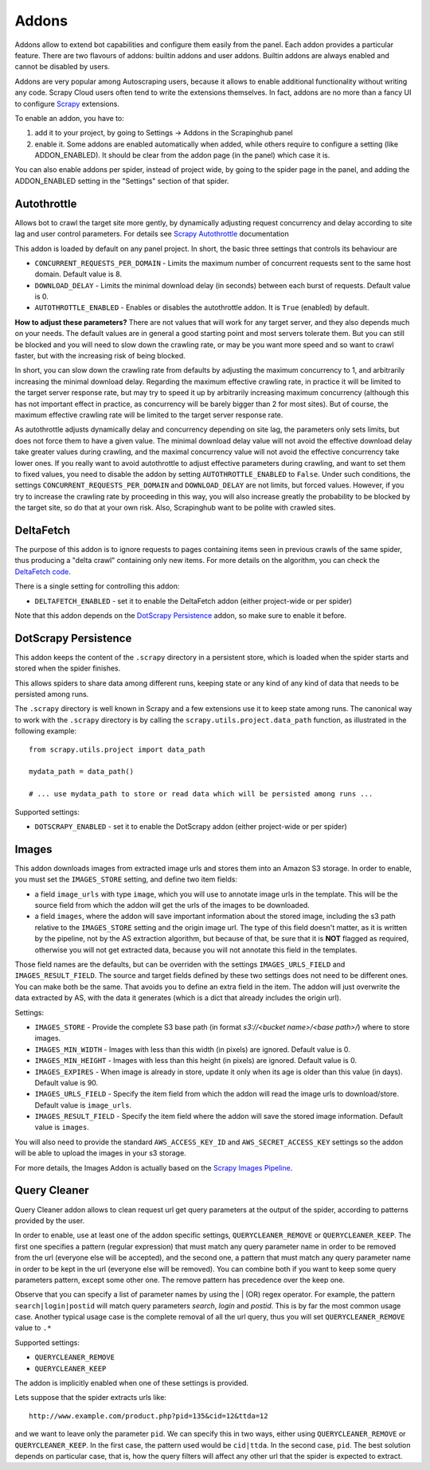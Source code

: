 .. _addons:

======
Addons
======

Addons allow to extend bot capabilities and configure them easily from the panel. Each addon provides a particular feature.
There are two flavours of addons: builtin addons and user addons. Builtin addons are always enabled and cannot be disabled by users.

Addons are very popular among Autoscraping users, because it allows to enable additional functionality without writing any code. Scrapy Cloud users often tend to write the extensions themselves. In fact, addons are no more than a fancy UI to configure `Scrapy`_ extensions.

To enable an addon, you have to:

1. add it to your project, by going to Settings -> Addons in the Scrapinghub panel

2. enable it. Some addons are enabled automatically when added, while others
   require to configure a setting (like ADDON_ENABLED). It should be clear from
   the addon page (in the panel) which case it is.

You can also enable addons per spider, instead of project wide, by going to the
spider page in the panel, and adding the ADDON_ENABLED setting in the
"Settings" section of that spider.

Autothrottle
============

Allows bot to crawl the target site more gently, by dynamically adjusting request concurrency and delay according to site lag and user
control parameters. For details see `Scrapy Autothrottle`_ documentation

This addon is loaded by default on any panel project. In short, the basic three settings that controls its behaviour are

* ``CONCURRENT_REQUESTS_PER_DOMAIN`` - Limits the maximum number of concurrent requests sent to the same host domain. Default value is 8.
* ``DOWNLOAD_DELAY`` - Limits the minimal download delay (in seconds) between each burst of requests. Default value is 0.
* ``AUTOTHROTTLE_ENABLED`` - Enables or disables the autothrottle addon. It is ``True`` (enabled) by default. 

**How to adjust these parameters?** There are not values that will work for any target server, and they also depends much on your needs.
The default values are in general a good starting point and most servers tolerate them. But you can still be blocked and you will need
to slow down the crawling rate, or may be you want more speed and so want to crawl faster, but with the increasing risk of being
blocked. 

In short, you can slow down the crawling rate from defaults by adjusting the maximum concurrency to 1, and arbitrarily
increasing the minimal download delay. Regarding the maximum effective crawling rate, in practice it will be limited to the target server response rate, but may try to
speed it up by arbitrarily increasing maximum concurrency (although this has not important effect in practice, as concurrency will be barely bigger than 2 for most sites). But of course, the maximum effective crawling rate will be limited to the target server response rate.

As autothrottle adjusts dynamically delay and concurrency depending on site lag, the parameters only sets limits, but does not
force them to have a given value. The minimal download delay value will not avoid the effective download delay take greater values
during crawling, and the maximal concurrency value will not avoid the effective concurrency take lower ones. If you really want to
avoid autothrottle to adjust effective parameters during crawling, and want to set them to fixed values, you need to disable the addon
by setting ``AUTOTHROTTLE_ENABLED`` to ``False``. Under such conditions, the settings ``CONCURRENT_REQUESTS_PER_DOMAIN`` and ``DOWNLOAD_DELAY`` are not limits, but
forced values. However, if you try to increase the crawling rate by proceeding in this way, you will also increase greatly the probability to be blocked by the target
site, so do that at your own risk. Also, Scrapinghub want to be polite with crawled sites.

DeltaFetch
==========

The purpose of this addon is to ignore requests to pages containing items seen
in previous crawls of the same spider, thus producing a "delta crawl"
containing only new items. For more details on the algorithm, you can check the
`DeltaFetch code`_.

There is a single setting for controlling this addon:

* ``DELTAFETCH_ENABLED`` - set it to enable the DeltaFetch addon (either project-wide or per spider)

Note that this addon depends on the `DotScrapy Persistence`_ addon, so make
sure to enable it before.

DotScrapy Persistence
=====================

This addon keeps the content of the ``.scrapy`` directory in a persistent
store, which is loaded when the spider starts and stored when the spider
finishes.

This allows spiders to share data among different runs, keeping state or any
kind of any kind of data that needs to be persisted among runs.

The ``.scrapy`` directory is well known in Scrapy and a few extensions use it
to keep state among runs. The canonical way to work with the ``.scrapy``
directory is by calling the ``scrapy.utils.project.data_path`` function, as
illustrated in the following example::

    from scrapy.utils.project import data_path

    mydata_path = data_path()

    # ... use mydata_path to store or read data which will be persisted among runs ...

Supported settings:

* ``DOTSCRAPY_ENABLED`` - set it to enable the DotScrapy addon (either project-wide or per spider)

.. _querycleaner:

Images
======

This addon downloads images from extracted image urls and stores them into an Amazon S3 storage. In order to enable, you must set the ``IMAGES_STORE`` setting,
and define two item fields:

* a field ``image_urls`` with type ``image``, which you will use to annotate image urls in the template. This will be the source field from which the addon will get the urls of the images to be downloaded.
* a field ``images``, where the addon will save important information about the stored image, including the s3 path relative to the ``IMAGES_STORE`` setting and the origin image url. The type of this field doesn't matter, as it is written by the pipeline, not by the AS extraction algorithm, but because of that, be sure that it is **NOT** flagged as required, otherwise you will not get extracted data, because you will not annotate this field in the templates.

Those field names are the defaults, but can be overriden with the settings ``IMAGES_URLS_FIELD`` and ``IMAGES_RESULT_FIELD``. The source and target fields defined by
these two settings does not need to be different ones. You can make both be the same. That avoids you to define an extra field in the item. The addon will just
overwrite the data extracted by AS, with the data it generates (which is a dict that already includes the origin url).

Settings:

* ``IMAGES_STORE`` - Provide the complete S3 base path (in format *s3://<bucket name>/<base path>/*) where to store images.
* ``IMAGES_MIN_WIDTH`` - Images with less than this width (in pixels) are ignored. Default value is 0.
* ``IMAGES_MIN_HEIGHT`` - Images with less than this height (in pixels) are ignored. Default value is 0.
* ``IMAGES_EXPIRES`` - When image is already in store, update it only when its age is older than this value (in days). Default value is 90.
* ``IMAGES_URLS_FIELD`` - Specify the item field from which the addon will read the image urls to download/store. Default value is ``image_urls``.
* ``IMAGES_RESULT_FIELD`` - Specify the item field where the addon will save the stored image information. Default value is ``images``.

You will also need to provide the standard ``AWS_ACCESS_KEY_ID`` and ``AWS_SECRET_ACCESS_KEY`` settings so the addon will be able to upload the images in your
s3 storage.

For more details, the Images Addon is actually based on the `Scrapy Images Pipeline`_.

Query Cleaner
=============

Query Cleaner addon allows to clean request url get query parameters at the output of the spider, according to patterns provided
by the user.

In order to enable, use at least one of the addon specific settings, ``QUERYCLEANER_REMOVE`` or ``QUERYCLEANER_KEEP``.
The first one specifies a pattern (regular expression) that must match any query parameter name in order to be removed from the url
(everyone else will be accepted), and the second one, a pattern that must match any query parameter name in order to be kept in the
url (everyone else will be removed). You can combine both if you want to keep some query parameters pattern, except some other one.
The remove pattern has precedence over the keep one.

Observe that you can specify a list of parameter names by using the | (OR) regex operator. For example, the pattern
``search|login|postid`` will match query parameters *search*, *login* and *postid*. This is by far the most common usage case.
Another typical usage case is the complete removal of all the url query, thus you will set ``QUERYCLEANER_REMOVE`` value to
``.*``

Supported settings:

* ``QUERYCLEANER_REMOVE``
* ``QUERYCLEANER_KEEP``

The addon is implicitly enabled when one of these settings is provided.

Lets suppose that the spider extracts urls like::

    http://www.example.com/product.php?pid=135&cid=12&ttda=12

and we want to leave only the parameter ``pid``. We can specify this in two ways, either using ``QUERYCLEANER_REMOVE`` or
``QUERYCLEANER_KEEP``. In the first case, the pattern used would be ``cid|ttda``. In the second case, ``pid``. The best
solution depends on particular case, that is, how the query filters will affect any other url that the spider is expected to extract.

.. _Scrapy: https://github.com/scrapy/scrapy
.. _DeltaFetch code:  https://github.com/scrapinghub/scrapylib/blob/master/scrapylib/deltafetch.py
.. _`Scrapy Autothrottle`: https://scrapy.readthedocs.org/en/latest/topics/autothrottle.html
.. _`Scrapy Images Pipeline`: http://doc.scrapy.org/en/latest/topics/images.html

